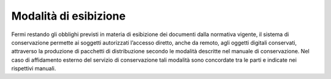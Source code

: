 Modalità di esibizione
======================

Fermi restando gli obblighi previsti in materia di esibizione dei
documenti dalla normativa vigente, il sistema di conservazione permette
ai soggetti autorizzati l’accesso diretto, anche da remoto, agli oggetti
digitali conservati, attraverso la produzione di pacchetti di
distribuzione secondo le modalità descritte nel manuale di
conservazione. Nel caso di affidamento esterno del servizio di
conservazione tali modalità sono concordate tra le parti e indicate nei
rispettivi manuali.
